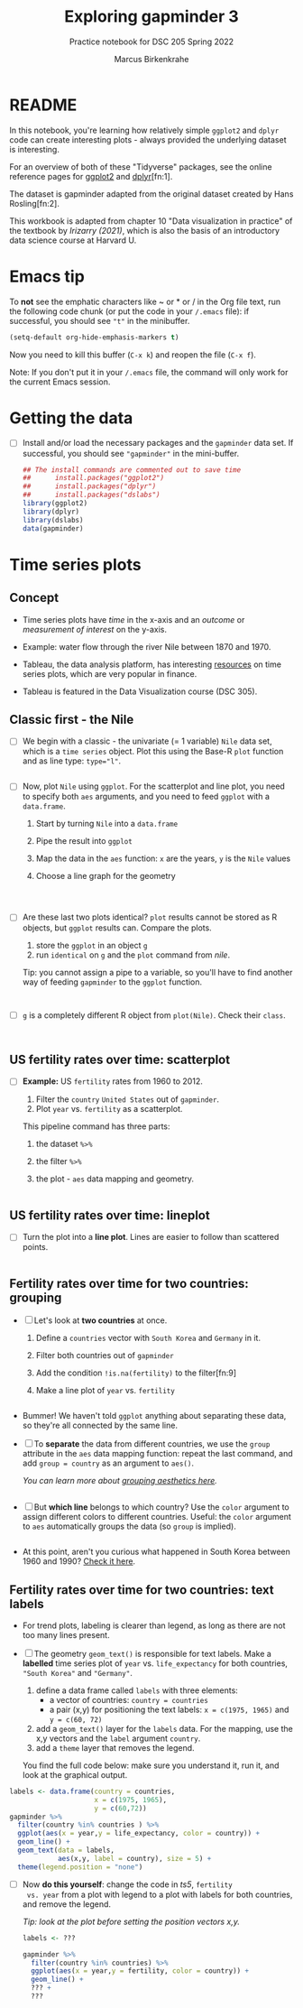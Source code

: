 #+title: Exploring gapminder 3
#+author: Marcus Birkenkrahe
#+subtitle: Practice notebook for DSC 205 Spring 2022
#+options: toc:nil ^:nil
#+startup: hideblocks overview
#+property: header-args:R :session *R*
#+property: header-args:R :results output
#+property: header-args:R :exports both
* README
  
  In this notebook, you're learning how relatively simple ~ggplot2~ and
  ~dplyr~ code can create interesting plots - always provided the
  underlying dataset is interesting.

  For an overview of both of these "Tidyverse" packages, see the
  online reference pages for [[https://ggplot2.tidyverse.org/reference/][ggplot2]] and [[https://dplyr.tidyverse.org/reference/index.html][dplyr]][fn:1].

  The dataset is gapminder adapted from the original dataset created
  by Hans Rosling[fn:2].

  This workbook is adapted from chapter 10 "Data visualization in
  practice" of the textbook by [[dslabs][Irizarry (2021)]], which is also the
  basis of an introductory data science course at Harvard U.

* Emacs tip

  To *not* see the emphatic characters like ~ or * or / in the Org file
  text, run the following code chunk (or put the code in your ~/.emacs~
  file): if successful, you should see ~"t"~ in the minibuffer.

  #+begin_src emacs-lisp :results silent
    (setq-default org-hide-emphasis-markers t)
  #+end_src

  Now you need to kill this buffer (~C-x k~) and reopen the file (~C-x f~).
  
  Note: If you don't put it in your ~/.emacs~ file, the command will
  only work for the current Emacs session.

* Getting the data

  * [ ] Install and/or load the necessary packages and the ~gapminder~
    data set. If successful, you should see ~"gapminder"~ in the
    mini-buffer.

    #+name: install
    #+begin_src R :exports both :session :results silent
      ## The install commands are commented out to save time
      ##      install.packages("ggplot2")
      ##      install.packages("dplyr")
      ##      install.packages("dslabs")
      library(ggplot2)
      library(dplyr)
      library(dslabs)
      data(gapminder)
    #+end_src

* Time series plots
** Concept

   * Time series plots have /time/ in the x-axis and an /outcome/ or
     /measurement of interest/ on the y-axis.

   * Example: water flow through the river Nile between 1870 and 1970.

   * Tableau, the data analysis platform, has interesting [[https://www.tableau.com/solutions/time-series-analysis][resources]] on
     time series plots, which are very popular in finance.

   * Tableau is featured in the Data Visualization course (DSC 305).

** Classic first - the Nile

   * [ ] We begin with a classic - the univariate (= 1 variable) ~Nile~ data
     set, which is a ~time series~ object. Plot this using the Base-R
     ~plot~ function and as line type: ~type="l"~.

     #+name: nile
     #+begin_src R :file nile.png :exports both :session :results output graphics file

     #+end_src

   * [ ] Now, plot ~Nile~ using ~ggplot~. For the scatterplot and line
     plot, you need to specify both ~aes~ arguments, and you need to feed
     ~ggplot~ with a ~data.frame~.

     1) Start by turning ~Nile~ into a ~data.frame~
     2) Pipe the result into ~ggplot~
     3) Map the data in the ~aes~ function: ~x~ are the years, ~y~ is the ~Nile~ values
     4) Choose a line graph for the geometry
	
     #+name: ggnile
     #+begin_src R :file nilegg.png :exports both :session :results output graphics file



     #+end_src
     
   * [ ] Are these last two plots identical? ~plot~ results cannot be
     stored as R objects, but ~ggplot~ results can. Compare the plots.

     1) store the ~ggplot~ in an object ~g~
     2) run ~identical~ on ~g~ and the ~plot~ command from [[nile]].

     Tip: you cannot assign a pipe to a variable, so you'll have to
     find another way of feeding ~gapminder~ to the ~ggplot~ function.

     #+name: compare
     #+begin_src R :exports both :session :results output
 
 
     #+end_src

   * [ ] ~g~ is a completely different R object from ~plot(Nile)~. Check
     their ~class~.

     #+name: obj
     #+begin_src R :exports both :session :results output


     #+end_src

** US fertility rates over time: scatterplot

   * [ ] *Example:* US ~fertility~ rates from 1960 to 2012.

     1) Filter the ~country~ ~United States~ out of ~gapminder~.
     2) Plot ~year~ vs. ~fertility~ as a scatterplot.

     This pipeline command has three parts:
     1. the dataset ~%>%~ 
     2. the filter ~%>%~ 
     3. the plot - ~aes~ data mapping and geometry.

     #+name: ts1
     #+begin_src R :file ts1.png :exports both :session :results output graphics file

     #+end_src

** US fertility rates over time: lineplot

   * [ ] Turn the plot into a *line plot*. Lines are easier to follow
     than scattered points.

     #+name: ts2
     #+begin_src R :file ts2.png :exports both :session :results output graphics file

     #+end_src

** Fertility rates over time for two countries: grouping

   * [ ] Let's look at *two countries* at once.

     1) Define a ~countries~ vector with ~South Korea~ and ~Germany~ in it.
     2) Filter both countries out of ~gapminder~
     3) Add the condition ~!is.na(fertility)~ to the filter[fn:9]
     4) Make a line plot of ~year~ vs. ~fertility~

     #+name: ts3
     #+begin_src R :file ts3.png :exports both :session :results output graphics file

     #+end_src

   * Bummer! We haven't told ~ggplot~ anything about separating these
     data, so they're all connected by the same line.

   * [ ] To *separate* the data from different countries, we use the
     ~group~ attribute in the ~aes~ data mapping function: repeat the last
     command, and add ~group = country~ as an argument to ~aes()~.

     /You can learn more about [[https://ggplot2.tidyverse.org/reference/aes_group_order.html][grouping aesthetics here]]./

     #+name: ts4
     #+begin_src R :file ts4.png :exports both :session :results output graphics file

     #+end_src


   * [ ] But *which line* belongs to which country? Use the ~color~
     argument to assign different colors to different
     countries. Useful: the ~color~ argument to ~aes~ automatically groups
     the data (so ~group~ is implied).

     #+name: ts5
     #+begin_src R :file ts5.png :exports both :session :results output graphics file

     #+end_src

   * At this point, aren't you curious what happened in South Korea
     between 1960 and 1990? [[https://en.wikipedia.org/wiki/South_Korea#Post-Korean_War_(1960%E2%80%931990)][Check it here]].

** Fertility rates over time for two countries: text labels

   * For trend plots, labeling is clearer than legend, as long as
     there are not too many lines present.

   * [ ] The geometry ~geom_text()~ is responsible for text labels. Make
     a *labelled* time series plot of ~year~ vs. ~life_expectancy~ for both
     countries, ~"South Korea"~ and ~"Germany"~.

     1) define a data frame called ~labels~ with three elements:
        - a vector of countries: ~country = countries~
        - a pair (x,y) for positioning the text labels:
          ~x = c(1975, 1965)~ and ~y = c(60, 72)~
     2) add a ~geom_text()~ layer for the ~labels~ data. For the mapping,
        use the x,y vectors and the ~label~ argument ~country~.
     3) add a ~theme~ layer that removes the legend.

     You find the full code below: make sure you understand it, run
     it, and look at the graphical output.

   #+name: ts6
   #+begin_src R :file ts6.png :exports both :session :results output graphics file
     labels <- data.frame(country = countries,
                          x = c(1975, 1965),
                          y = c(60,72))
     gapminder %>%
       filter(country %in% countries ) %>%
       ggplot(aes(x = year,y = life_expectancy, color = country)) +
       geom_line() +
       geom_text(data = labels,
                 aes(x,y, label = country), size = 5) +
       theme(legend.position = "none")
   #+end_src

   * [ ] Now *do this yourself*: change the code in [[ts5]], ~fertility
     vs. year~ from a plot with legend to a plot with labels for both
     countries, and remove the legend.

     /Tip: look at the plot before setting the position vectors x,y./

     #+name: ts7
     #+begin_src R :file ts7.png :exports both :session :results output graphics file
       labels <- ???

       gapminder %>%
         filter(country %in% countries) %>%
         ggplot(aes(x = year,y = fertility, color = country)) +
         geom_line() +
         ??? +
         ???
          #+end_src

